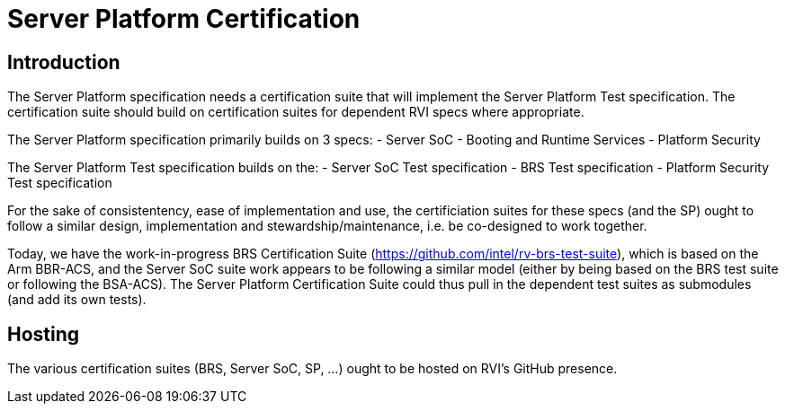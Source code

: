 = Server Platform Certification

== Introduction

The Server Platform specification needs a certification suite that will
implement the Server Platform Test specification. The certification suite
should build on certification suites for dependent RVI specs where
appropriate.

The Server Platform specification primarily builds on 3 specs:
- Server SoC
- Booting and Runtime Services
- Platform Security

The Server Platform Test specification builds on the:
- Server SoC Test specification
- BRS Test specification
- Platform Security Test specification

For the sake of consistentency, ease of implementation and use, the certificiation suites for these specs (and the SP) ought to follow a similar design, implementation and stewardship/maintenance, i.e. be co-designed to work together.

Today, we have the work-in-progress BRS Certification Suite (https://github.com/intel/rv-brs-test-suite), which is based on the Arm BBR-ACS, and the Server SoC suite work appears to be following a similar model (either by being based on the BRS test suite or following the BSA-ACS). The Server Platform
Certification Suite could thus pull in the dependent test suites as submodules (and add its own tests).

== Hosting

The various certification suites (BRS, Server SoC, SP, ...) ought to be
hosted on RVI's GitHub presence.